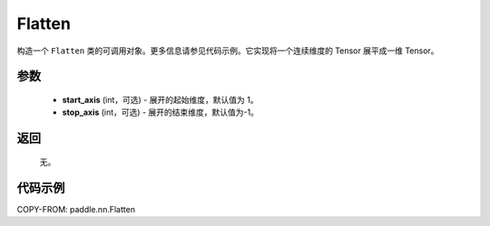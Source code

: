 .. _cn_api_tensor_Flatten:

Flatten
-------------------------------

.. py:function:: paddle.nn.Flatten(start_axis=1, stop_axis=-1)



构造一个 ``Flatten`` 类的可调用对象。更多信息请参见代码示例。它实现将一个连续维度的 Tensor 展平成一维 Tensor。


参数
::::::::::::

    - **start_axis** (int，可选) - 展开的起始维度，默认值为 1。
    - **stop_axis** (int，可选) - 展开的结束维度，默认值为-1。

返回
::::::::::::
  无。


代码示例
::::::::::::

COPY-FROM: paddle.nn.Flatten
